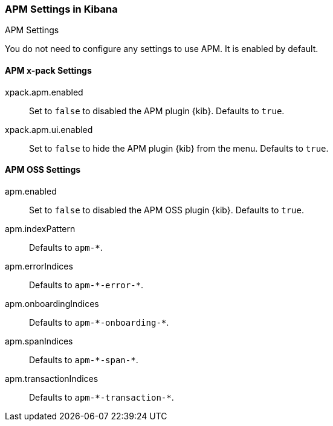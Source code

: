 [role="xpack"]
[[apm-settings-kb]]
=== APM Settings in Kibana
++++
<titleabbrev>APM Settings</titleabbrev>
++++

You do not need to configure any settings to use APM. It is enabled by default.

[float]
[[general-apm-settings-kb]]
==== APM x-pack Settings

xpack.apm.enabled:: Set to `false` to disabled the APM plugin {kib}. Defaults to
`true`.

xpack.apm.ui.enabled:: Set to `false` to hide the APM plugin {kib} from the menu. Defaults to
`true`.

==== APM OSS Settings

apm.enabled:: Set to `false` to disabled the APM OSS plugin {kib}. Defaults to
`true`.

apm.indexPattern:: Defaults to `apm-&#42;`.

apm.errorIndices:: Defaults to `apm-&#42;-error-&#42;`.

apm.onboardingIndices:: Defaults to `apm-&#42;-onboarding-&#42;`.

apm.spanIndices:: Defaults to `apm-&#42;-span-&#42;`.

apm.transactionIndices:: Defaults to `apm-&#42;-transaction-&#42;`.
